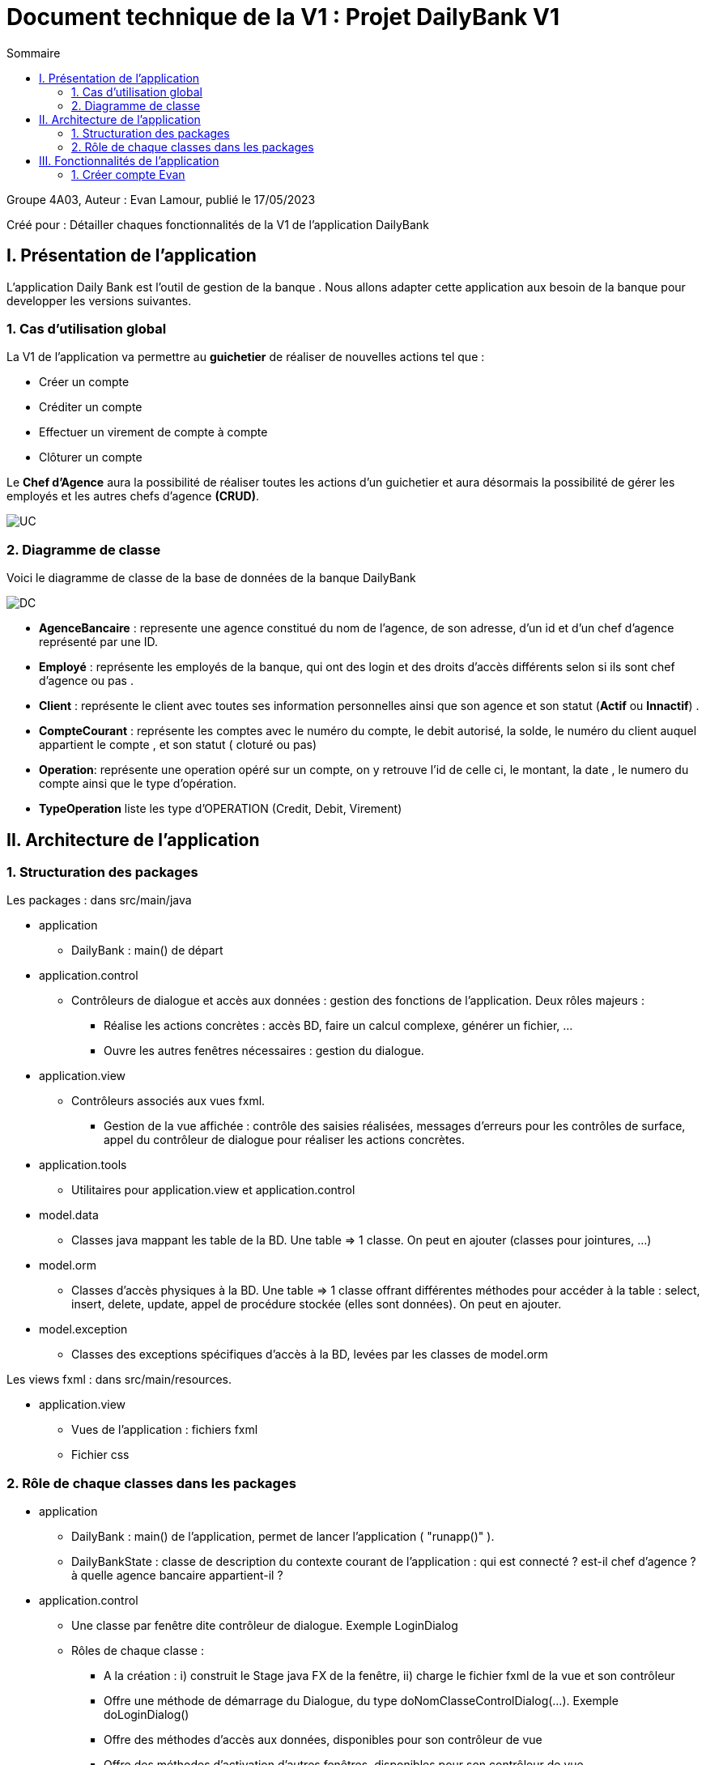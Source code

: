 = Document technique de la V1 : Projet DailyBank V1
:toc:
:toc-title: Sommaire

:Entreprise: DailyBank
:Equipe: 4A03

.Groupe 4A03, Auteur : Evan Lamour, publié le 17/05/2023
Créé pour : Détailler chaques fonctionnalités de la V1 de l'application DailyBank

 



== I. Présentation de l'application
[.text-justify]

L’application Daily Bank est l’outil de gestion de la banque . Nous allons adapter cette application aux besoin de la banque pour developper les versions suivantes.


=== 1. Cas d'utilisation global
[.text-justify]

La V1 de l'application va permettre au *guichetier* de réaliser de nouvelles actions tel que :

* Créer un compte
* Créditer un compte
* Effectuer un virement de compte à compte
* Clôturer un compte

Le *Chef d'Agence* aura la possibilité de réaliser toutes les actions d'un guichetier et aura désormais la possibilité de gérer les employés et les autres chefs d'agence *(CRUD)*.

image::../img/docTech/UC.png[]

=== 2. Diagramme de classe
[.text-justify]

Voici le diagramme de classe de la base de données de la banque DailyBank

image::../img/docTech/DC.png[]

* *AgenceBancaire* : represente une agence constitué du nom de l'agence, de son adresse, d'un id et d'un chef d'agence représenté par une ID.
* *Employé* : représente les employés de la banque, qui ont des login et des droits d'accès différents selon si ils sont chef d'agence ou pas .
* *Client* : représente le client avec toutes ses information personnelles ainsi que son agence et son statut (*Actif* ou *Innactif*) .
* *CompteCourant* : représente les comptes avec le numéro du compte, le debit autorisé, la solde, le numéro du client auquel appartient le compte , et son statut ( cloturé ou pas)
* *Operation*: représente une operation opéré sur un compte, on y retrouve l'id de celle ci, le montant, la date , le numero du compte ainsi que le type d'opération.
* *TypeOperation* liste les type d'OPERATION (Credit, Debit, Virement)



== II. Architecture de l'application

=== 1. Structuration des packages
[.text-justify]

Les packages : dans src/main/java

*** application

  ** DailyBank : main() de départ

*** application.control

  ** Contrôleurs de dialogue et accès aux données : gestion des fonctions de l’application. Deux rôles majeurs :

    * Réalise les actions concrètes : accès BD, faire un calcul complexe, générer un fichier, …

    * Ouvre les autres fenêtres nécessaires : gestion du dialogue.

*** application.view

   ** Contrôleurs associés aux vues fxml.

    * Gestion de la vue affichée : contrôle des saisies réalisées, messages d’erreurs pour les contrôles de surface, appel du contrôleur de dialogue pour réaliser les actions concrètes.

*** application.tools

  ** Utilitaires pour application.view et application.control

*** model.data

  ** Classes java mappant les table de la BD. Une table ⇒ 1 classe. On peut en ajouter (classes pour jointures, …)

*** model.orm

  ** Classes d’accès physiques à la BD. Une table ⇒ 1 classe offrant différentes méthodes pour accéder à la table : select, insert, delete, update, appel de procédure stockée (elles sont données). On peut en ajouter.

*** model.exception

  ** Classes des exceptions spécifiques d’accès à la BD, levées par les classes de model.orm

Les views fxml : dans src/main/resources.

*** application.view

  ** Vues de l’application : fichiers fxml

  ** Fichier css

=== 2. Rôle de chaque classes dans les packages

*** application

** DailyBank : main() de l’application, permet de lancer l'application ( "runapp()" ).

** DailyBankState : classe de description du contexte courant de l’application : qui est connecté ? est-il chef d’agence ? à quelle agence bancaire appartient-il ?

*** application.control

** Une classe par fenêtre dite contrôleur de dialogue. Exemple LoginDialog

** Rôles de chaque classe :

* A la création : i) construit le Stage java FX de la fenêtre, ii) charge le fichier fxml de la vue et son contrôleur

* Offre une méthode de démarrage du Dialogue, du type doNomClasseControlDialog(...). Exemple doLoginDialog()

* Offre des méthodes d’accès aux données, disponibles pour son contrôleur de vue

* Offre des méthodes d’activation d’autres fenêtres, disponibles pour son contrôleur de vue

* Peut offrir des méthodes de calcul ou autre (accès à des fichiers, …), disponibles pour son contrôleur de vue

*** application.view

** Une classe par fenêtre dite contrôleur de vue ET un fichier fxml associé. Exemple LoginDialogController et logindialog.fxml

** Un objet d’une telle classe ne connaît de l’application que son contrôleur de dialogue (de application.control)

** Rôles de chaque classe :

* Offre une méthode initContext(...) pour être initialisée. Appelée par le contrôleur de dialogue

* Offre une méthode displayDialog(...) pour afficher la fenêtre. Appelée par le contrôleur de dialogue

* Gère toutes les réactions aux interactions : saisies, boutons, …

* Met à jour l’interface lorsque de besoin : griser des boutons, remplir des champs, …

* Effectue tous les contrôles de surface au niveau de la saisie : valeurs remplies, nombres < 0, …

* Appelle son contrôleur de vue si besoin d’accéder à des données

* Appelle son contrôleur de vue si besoin de lancer une autre fonction (fenêtre) de l’application

*** model.data

** Classes java mappant les table de la BD.

* Une table ⇒ 1 classe. On peut en ajouter (classes pour jointures, …)

** Servent à échanger les donnes entre model.orm et application.control

** Ces classes ne définissent aucune méthode qui "fait quelque chose" (calcul, …). Les attributs sont public et une seule méthode toString (). Chaque attribut est un champ de la table.

** Ces classes ne contiennent que les champs de la BD que l’on souhaite remonter vers l’application.

*** model.orm

** Classes d’accès physiques à la BD.

** Une table ⇒ 1 classe offrant différentes méthodes pour accéder à la table : select, insert, delete, update, appel de procédure stockée (elles sont données). On peut en ajouter.

** Chaque classe : effectue une requête SQL, presque la requête qu’on ferait au clavier envoyée au serveur sous forme de String. Ensuite elle emballe le résultat en java (objets de model.data, ArrayList, …).

A part :

** model.exception : pour ne pas mélanger classes de code et classes d’exception

* A voir sur le code lorsque de besoin.

** application.tools : pour isoler des classes utilisées à plusieurs endroits et qui sont utilitaires par rapport aux objectifs de l’application.

*  A voir sur le code lorsque de besoin


== III. Fonctionnalités de l'application
=== 1. Créer compte Evan
==== A. Use Case
image::../img/docTech/UC_create.png[]

 
Création de la fonctionnalité créer compte pour les guichetier et les chefs d’agence

==== B. Diagramme de classe

Les deux classe utilisé dans la base de donnée sont Client et CompteCourant , Client est utilisé en tant que lecture, CompteCourant est modifié.

image::../img/docTech/DC_create_compte.png[]
image::../img/docTech/DC_create_client.png[]



==== C. Classes impliquées Créer compte

* Application.control.CompteEditorPane : Génère la page de d’édition d’un compte ou l’on peut choisir entre effectuer opération, ajouter compte ou supprimer compte

* Application.view.compteEditorPaneController / displaydialog : Créer la fenêtre en fonction du mode choisis ici Création nous intéresse

* model.orm.data.Access_BD_CompteCourant / insertCompte : cette fonction se connecte à la base de donnée et modifie la base de donnée avec le compte quelle reçoit en paramètre

* Application.control.CompteManagement/ creerNouveauCompte : Créer un nouveau compte avec des paramètre entrée et modifie la list view pour qu’il soit visible dans la liste de compte, puis elle envoie ceci à l’acces_BD pour modifier les donnée cette fois ci dans la base de donnée

image::../img/docTech/DS_create.png[]




